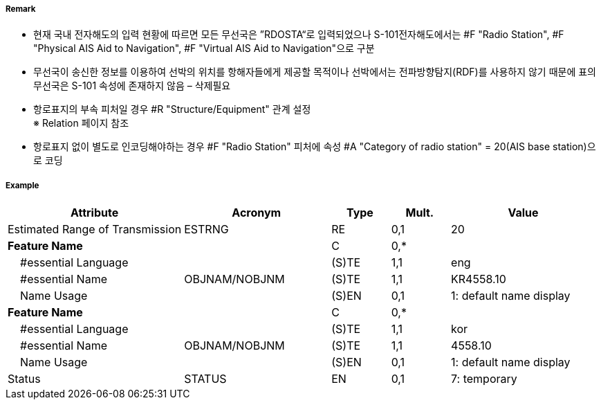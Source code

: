 // tag::PhysicalAISAidToNavigation[]
===== Remark

- 현재 국내 전자해도의 입력 현황에 따르면 모든 무선국은 ”RDOSTA“로 입력되었으나 S-101전자해도에서는 #F "Radio Station", #F "Physical AIS Aid to Navigation", #F "Virtual AIS Aid to Navigation"으로 구분
- 무선국이 송신한 정보를 이용하여 선박의 위치를 항해자들에게 제공할 목적이나 선박에서는 전파방향탐지(RDF)를 사용하지 않기 때문에 표의 무선국은 S-101 속성에 존재하지 않음 – 삭제필요

////
[cols= "1,1,1", options="header"]
|===
|IHO 해도제작 기준에 따른 기호|Category of Radar Transponder Beacon|기타
| image:../images/RadioStation/RadioStation_image-1.png[width=100] | 1. circular (non-directional) marine or aero-marine radiobeacon ※ 국내 S-57 전자해도에서는 해당 속성을 AIS로 지정, “Physical AIS Aid to Navigational”로 변환|  무지향성 무선표지
|image:../images/RadioStation/RadioStation_image-2.png[width=100] |2. directional radiobeacon| 지향성 무선표지
|image:../images/RadioStation/RadioStation_image-3.png[width=100] |3. rotating-pattern radiobeacon| 회전식 무선표지
|image:../images/RadioStation/RadioStation_image-4.png[width=100] |4. consol beacon| 콘솔무선표지
|image:../images/RadioStation/RadioStation_image-5.png[width=100] |5. radio direction-finding station| 무선향탐지
|image:../images/RadioStation/RadioStation_image-6.png[width=100] |6. coast radio station providing QTG service|무선지 업무를하는 해안국
|image:../images/RadioStation/RadioStation_image-7.png[width=100] |7. aeronautical radiobeacon| 항공무선표지
|===
////

//image::../images/PhysicalAISAidToNavigation/PhysicalAISAidToNavigation_image-1.png[width=300]

- 항로표지의 부속 피처일 경우 #R "Structure/Equipment" 관계 설정 +
  ※ Relation 페이지 참조 
- 항로표지 없이 별도로 인코딩해야하는 경우 #F "Radio Station" 피처에 속성 #A "Category of radio station" = 20(AIS base station)으로 코딩

===== Example
[cols="30,25,10,10,25", options="header"]
|===
|Attribute |Acronym |Type |Mult. |Value

|Estimated Range of Transmission|ESTRNG|RE|0,1| 20
|**Feature Name**||C|0,*| 
|    #essential Language||(S)TE|1,1|eng 
|    #essential Name|OBJNAM/NOBJNM|(S)TE|1,1| KR4558.10
|    Name Usage||(S)EN|0,1|1: default name display 
|**Feature Name**||C|0,*| 
|    #essential Language||(S)TE|1,1|kor 
|    #essential Name|OBJNAM/NOBJNM|(S)TE|1,1| 4558.10 
|    Name Usage||(S)EN|0,1|1: default name display  
|Status|STATUS|EN|0,1| 7: temporary
|===

// end::PhysicalAISAidToNavigation[]
